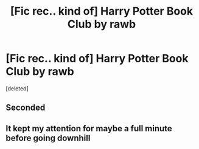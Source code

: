 #+TITLE: [Fic rec.. kind of] Harry Potter Book Club by rawb

* [Fic rec.. kind of] Harry Potter Book Club by rawb
:PROPERTIES:
:Score: 3
:DateUnix: 1586177026.0
:DateShort: 2020-Apr-06
:END:
[deleted]


** Seconded
:PROPERTIES:
:Author: Alert-Jicama
:Score: 1
:DateUnix: 1586196349.0
:DateShort: 2020-Apr-06
:END:


** It kept my attention for maybe a full minute before going downhill
:PROPERTIES:
:Author: XxyxXII
:Score: 1
:DateUnix: 1586235089.0
:DateShort: 2020-Apr-07
:END:
